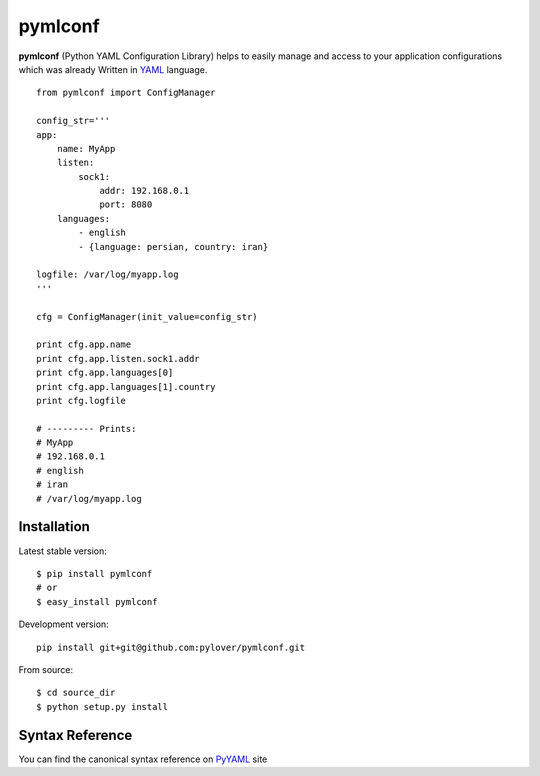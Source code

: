 pymlconf
========

**pymlconf** (Python YAML Configuration Library) helps to easily manage
and access to your application configurations which was already Written
in `YAML <http://pyyaml.org>`__ language.

::

    from pymlconf import ConfigManager

    config_str='''
    app:
        name: MyApp
        listen:
            sock1:
                addr: 192.168.0.1
                port: 8080
        languages:
            - english
            - {language: persian, country: iran}
            
    logfile: /var/log/myapp.log
    '''

    cfg = ConfigManager(init_value=config_str)

    print cfg.app.name
    print cfg.app.listen.sock1.addr
    print cfg.app.languages[0]
    print cfg.app.languages[1].country
    print cfg.logfile

    # --------- Prints:
    # MyApp
    # 192.168.0.1
    # english
    # iran
    # /var/log/myapp.log

Installation
~~~~~~~~~~~~

Latest stable version:

::

    $ pip install pymlconf
    # or
    $ easy_install pymlconf

Development version:

::

    pip install git+git@github.com:pylover/pymlconf.git

From source:

::

    $ cd source_dir
    $ python setup.py install

Syntax Reference
~~~~~~~~~~~~~~~~

You can find the canonical syntax reference on
`PyYAML <http://pyyaml.org/wiki/PyYAMLDocumentation#YAMLsyntax>`__ site
